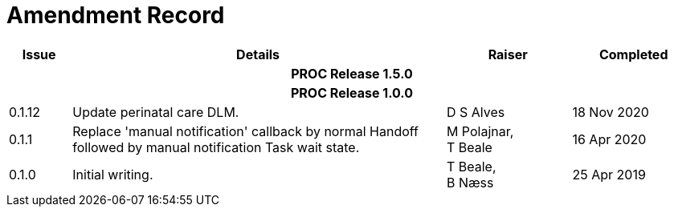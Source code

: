 = Amendment Record

[cols="1,6,2,2", options="header"]
|===
|Issue|Details|Raiser|Completed

4+^h|*PROC Release 1.5.0*

4+^h|*PROC Release 1.0.0*

|[[latest_issue]]0.1.12
|Update perinatal care DLM.
|D S Alves
|[[latest_issue_date]]18 Nov 2020

|0.1.1
|Replace 'manual notification' callback by normal Handoff followed by manual notification Task wait state.
|M Polajnar, +
 T Beale
|16 Apr 2020

|0.1.0
|Initial writing.
|T Beale, +
 B Næss
|25 Apr 2019

|===
